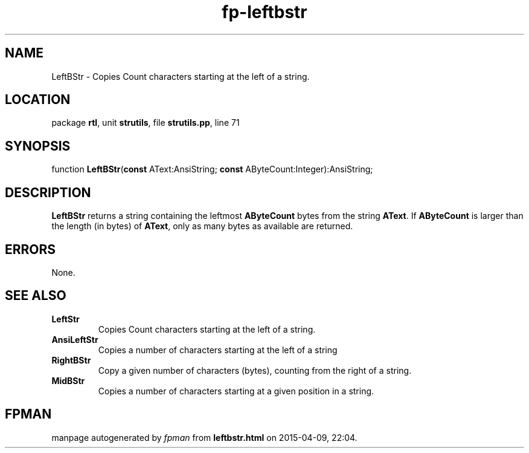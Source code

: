.\" file autogenerated by fpman
.TH "fp-leftbstr" 3 "2014-03-14" "fpman" "Free Pascal Programmer's Manual"
.SH NAME
LeftBStr - Copies Count characters starting at the left of a string.
.SH LOCATION
package \fBrtl\fR, unit \fBstrutils\fR, file \fBstrutils.pp\fR, line 71
.SH SYNOPSIS
function \fBLeftBStr\fR(\fBconst\fR AText:AnsiString; \fBconst\fR AByteCount:Integer):AnsiString;
.SH DESCRIPTION
\fBLeftBStr\fR returns a string containing the leftmost \fBAByteCount\fR bytes from the string \fBAText\fR. If \fBAByteCount\fR is larger than the length (in bytes) of \fBAText\fR, only as many bytes as available are returned.


.SH ERRORS
None.


.SH SEE ALSO
.TP
.B LeftStr
Copies Count characters starting at the left of a string.
.TP
.B AnsiLeftStr
Copies a number of characters starting at the left of a string
.TP
.B RightBStr
Copy a given number of characters (bytes), counting from the right of a string.
.TP
.B MidBStr
Copies a number of characters starting at a given position in a string.

.SH FPMAN
manpage autogenerated by \fIfpman\fR from \fBleftbstr.html\fR on 2015-04-09, 22:04.

